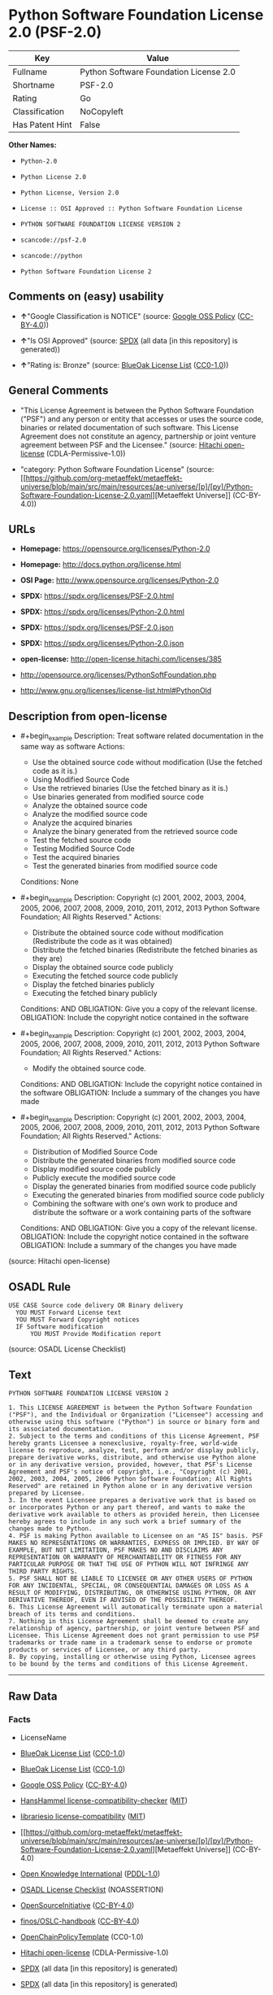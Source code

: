* Python Software Foundation License 2.0 (PSF-2.0)
| Key             | Value                                  |
|-----------------+----------------------------------------|
| Fullname        | Python Software Foundation License 2.0 |
| Shortname       | PSF-2.0                                |
| Rating          | Go                                     |
| Classification  | NoCopyleft                             |
| Has Patent Hint | False                                  |

*Other Names:*

- =Python-2.0=

- =Python License 2.0=

- =Python License, Version 2.0=

- =License :: OSI Approved :: Python Software Foundation License=

- =PYTHON SOFTWARE FOUNDATION LICENSE VERSION 2=

- =scancode://psf-2.0=

- =scancode://python=

- =Python Software Foundation License 2=

** Comments on (easy) usability

- *↑*"Google Classification is NOTICE" (source:
  [[https://opensource.google.com/docs/thirdparty/licenses/][Google OSS
  Policy]]
  ([[https://creativecommons.org/licenses/by/4.0/legalcode][CC-BY-4.0]]))

- *↑*"Is OSI Approved" (source:
  [[https://spdx.org/licenses/Python-2.0.html][SPDX]] (all data [in this
  repository] is generated))

- *↑*"Rating is: Bronze" (source:
  [[https://blueoakcouncil.org/list][BlueOak License List]]
  ([[https://raw.githubusercontent.com/blueoakcouncil/blue-oak-list-npm-package/master/LICENSE][CC0-1.0]]))

** General Comments

- "This License Agreement is between the Python Software Foundation
  ("PSF") and any person or entity that accesses or uses the source
  code, binaries or related documentation of such software. This License
  Agreement does not constitute an agency, partnership or joint venture
  agreement between PSF and the Licensee." (source:
  [[https://github.com/Hitachi/open-license][Hitachi open-license]]
  (CDLA-Permissive-1.0))

- "category: Python Software Foundation License" (source:
  [[https://github.com/org-metaeffekt/metaeffekt-universe/blob/main/src/main/resources/ae-universe/[p]/[py]/Python-Software-Foundation-License-2.0.yaml][Metaeffekt
  Universe]] (CC-BY-4.0))

** URLs

- *Homepage:* https://opensource.org/licenses/Python-2.0

- *Homepage:* http://docs.python.org/license.html

- *OSI Page:* http://www.opensource.org/licenses/Python-2.0

- *SPDX:* https://spdx.org/licenses/PSF-2.0.html

- *SPDX:* https://spdx.org/licenses/Python-2.0.html

- *SPDX:* https://spdx.org/licenses/PSF-2.0.json

- *SPDX:* https://spdx.org/licenses/Python-2.0.json

- *open-license:* http://open-license.hitachi.com/licenses/385

- http://opensource.org/licenses/PythonSoftFoundation.php

- http://www.gnu.org/licenses/license-list.html#PythonOld

** Description from open-license

- #+begin_example
    Description: Treat software related documentation in the same way as software
    Actions:
    - Use the obtained source code without modification (Use the fetched code as it is.)
    - Using Modified Source Code
    - Use the retrieved binaries (Use the fetched binary as it is.)
    - Use binaries generated from modified source code
    - Analyze the obtained source code
    - Analyze the modified source code
    - Analyze the acquired binaries
    - Analyze the binary generated from the retrieved source code
    - Test the fetched source code
    - Testing Modified Source Code
    - Test the acquired binaries
    - Test the generated binaries from modified source code

    Conditions: None
  #+end_example

- #+begin_example
    Description: Copyright (c) 2001, 2002, 2003, 2004, 2005, 2006, 2007, 2008, 2009, 2010, 2011, 2012, 2013 Python Software Foundation; All Rights Reserved."
    Actions:
    - Distribute the obtained source code without modification (Redistribute the code as it was obtained)
    - Distribute the fetched binaries (Redistribute the fetched binaries as they are)
    - Display the obtained source code publicly
    - Executing the fetched source code publicly
    - Display the fetched binaries publicly
    - Executing the fetched binary publicly

    Conditions:
    AND
      OBLIGATION: Give you a copy of the relevant license.
      OBLIGATION: Include the copyright notice contained in the software
  #+end_example

- #+begin_example
    Description: Copyright (c) 2001, 2002, 2003, 2004, 2005, 2006, 2007, 2008, 2009, 2010, 2011, 2012, 2013 Python Software Foundation; All Rights Reserved."
    Actions:
    - Modify the obtained source code.

    Conditions:
    AND
      OBLIGATION: Include the copyright notice contained in the software
      OBLIGATION: Include a summary of the changes you have made
  #+end_example

- #+begin_example
    Description: Copyright (c) 2001, 2002, 2003, 2004, 2005, 2006, 2007, 2008, 2009, 2010, 2011, 2012, 2013 Python Software Foundation; All Rights Reserved."
    Actions:
    - Distribution of Modified Source Code
    - Distribute the generated binaries from modified source code
    - Display modified source code publicly
    - Publicly execute the modified source code
    - Display the generated binaries from modified source code publicly
    - Executing the generated binaries from modified source code publicly
    - Combining the software with one's own work to produce and distribute the software or a work containing parts of the software

    Conditions:
    AND
      OBLIGATION: Give you a copy of the relevant license.
      OBLIGATION: Include the copyright notice contained in the software
      OBLIGATION: Include a summary of the changes you have made
  #+end_example

(source: Hitachi open-license)

** OSADL Rule
#+begin_example
  USE CASE Source code delivery OR Binary delivery
  	YOU MUST Forward License text
  	YOU MUST Forward Copyright notices
  	IF Software modification
  		YOU MUST Provide Modification report
#+end_example

(source: OSADL License Checklist)

** Text
#+begin_example
  PYTHON SOFTWARE FOUNDATION LICENSE VERSION 2

  1. This LICENSE AGREEMENT is between the Python Software Foundation ("PSF"), and the Individual or Organization ("Licensee") accessing and otherwise using this software ("Python") in source or binary form and its associated documentation.
  2. Subject to the terms and conditions of this License Agreement, PSF hereby grants Licensee a nonexclusive, royalty-free, world-wide license to reproduce, analyze, test, perform and/or display publicly, prepare derivative works, distribute, and otherwise use Python alone or in any derivative version, provided, however, that PSF's License Agreement and PSF's notice of copyright, i.e., "Copyright (c) 2001, 2002, 2003, 2004, 2005, 2006 Python Software Foundation; All Rights Reserved" are retained in Python alone or in any derivative version prepared by Licensee.
  3. In the event Licensee prepares a derivative work that is based on or incorporates Python or any part thereof, and wants to make the derivative work available to others as provided herein, then Licensee hereby agrees to include in any such work a brief summary of the changes made to Python.
  4. PSF is making Python available to Licensee on an "AS IS" basis. PSF MAKES NO REPRESENTATIONS OR WARRANTIES, EXPRESS OR IMPLIED. BY WAY OF EXAMPLE, BUT NOT LIMITATION, PSF MAKES NO AND DISCLAIMS ANY REPRESENTATION OR WARRANTY OF MERCHANTABILITY OR FITNESS FOR ANY PARTICULAR PURPOSE OR THAT THE USE OF PYTHON WILL NOT INFRINGE ANY THIRD PARTY RIGHTS.
  5. PSF SHALL NOT BE LIABLE TO LICENSEE OR ANY OTHER USERS OF PYTHON FOR ANY INCIDENTAL, SPECIAL, OR CONSEQUENTIAL DAMAGES OR LOSS AS A RESULT OF MODIFYING, DISTRIBUTING, OR OTHERWISE USING PYTHON, OR ANY DERIVATIVE THEREOF, EVEN IF ADVISED OF THE POSSIBILITY THEREOF.
  6. This License Agreement will automatically terminate upon a material breach of its terms and conditions.
  7. Nothing in this License Agreement shall be deemed to create any relationship of agency, partnership, or joint venture between PSF and Licensee. This License Agreement does not grant permission to use PSF trademarks or trade name in a trademark sense to endorse or promote products or services of Licensee, or any third party.
  8. By copying, installing or otherwise using Python, Licensee agrees to be bound by the terms and conditions of this License Agreement.
#+end_example

--------------

** Raw Data
*** Facts

- LicenseName

- [[https://blueoakcouncil.org/list][BlueOak License List]]
  ([[https://raw.githubusercontent.com/blueoakcouncil/blue-oak-list-npm-package/master/LICENSE][CC0-1.0]])

- [[https://blueoakcouncil.org/list][BlueOak License List]]
  ([[https://raw.githubusercontent.com/blueoakcouncil/blue-oak-list-npm-package/master/LICENSE][CC0-1.0]])

- [[https://opensource.google.com/docs/thirdparty/licenses/][Google OSS
  Policy]]
  ([[https://creativecommons.org/licenses/by/4.0/legalcode][CC-BY-4.0]])

- [[https://github.com/HansHammel/license-compatibility-checker/blob/master/lib/licenses.json][HansHammel
  license-compatibility-checker]]
  ([[https://github.com/HansHammel/license-compatibility-checker/blob/master/LICENSE][MIT]])

- [[https://github.com/librariesio/license-compatibility/blob/master/lib/license/licenses.json][librariesio
  license-compatibility]]
  ([[https://github.com/librariesio/license-compatibility/blob/master/LICENSE.txt][MIT]])

- [[https://github.com/org-metaeffekt/metaeffekt-universe/blob/main/src/main/resources/ae-universe/[p]/[py]/Python-Software-Foundation-License-2.0.yaml][Metaeffekt
  Universe]] (CC-BY-4.0)

- [[https://github.com/okfn/licenses/blob/master/licenses.csv][Open
  Knowledge International]]
  ([[https://opendatacommons.org/licenses/pddl/1-0/][PDDL-1.0]])

- [[https://www.osadl.org/fileadmin/checklists/unreflicenses/Python-2.0.txt][OSADL
  License Checklist]] (NOASSERTION)

- [[https://opensource.org/licenses/][OpenSourceInitiative]]
  ([[https://creativecommons.org/licenses/by/4.0/legalcode][CC-BY-4.0]])

- [[https://github.com/finos/OSLC-handbook/blob/master/src/Python-2.0.yaml][finos/OSLC-handbook]]
  ([[https://creativecommons.org/licenses/by/4.0/legalcode][CC-BY-4.0]])

- [[https://github.com/OpenChain-Project/curriculum/raw/ddf1e879341adbd9b297cd67c5d5c16b2076540b/policy-template/Open%20Source%20Policy%20Template%20for%20OpenChain%20Specification%201.2.ods][OpenChainPolicyTemplate]]
  (CC0-1.0)

- [[https://github.com/Hitachi/open-license][Hitachi open-license]]
  (CDLA-Permissive-1.0)

- [[https://spdx.org/licenses/PSF-2.0.html][SPDX]] (all data [in this
  repository] is generated)

- [[https://spdx.org/licenses/Python-2.0.html][SPDX]] (all data [in this
  repository] is generated)

- [[https://github.com/nexB/scancode-toolkit/blob/develop/src/licensedcode/data/licenses/psf-2.0.yml][Scancode]]
  (CC0-1.0)

- [[https://github.com/nexB/scancode-toolkit/blob/develop/src/licensedcode/data/licenses/python.yml][Scancode]]
  (CC0-1.0)

- [[https://en.wikipedia.org/wiki/Comparison_of_free_and_open-source_software_licenses][Wikipedia]]
  ([[https://creativecommons.org/licenses/by-sa/3.0/legalcode][CC-BY-SA-3.0]])

*** Raw JSON
#+begin_example
  {
      "__impliedNames": [
          "Python-2.0",
          "PSF-2.0",
          "Python Software Foundation License 2.0",
          "Python License 2.0",
          "Python License, Version 2.0",
          "License :: OSI Approved :: Python Software Foundation License",
          "PYTHON SOFTWARE FOUNDATION LICENSE VERSION 2",
          "scancode://psf-2.0",
          "scancode://python",
          "Python Software Foundation License 2"
      ],
      "__impliedId": "PSF-2.0",
      "__impliedAmbiguousNames": [
          "Python Software Foundation License",
          "PSF-2",
          "PYTHON SOFTWARE FOUNDATION LICENSE VERSION 2",
          "scancode:python",
          "osi:Python-2.0"
      ],
      "__impliedComments": [
          [
              "Hitachi open-license",
              [
                  "This License Agreement is between the Python Software Foundation (\"PSF\") and any person or entity that accesses or uses the source code, binaries or related documentation of such software. This License Agreement does not constitute an agency, partnership or joint venture agreement between PSF and the Licensee."
              ]
          ],
          [
              "Metaeffekt Universe",
              [
                  "category: Python Software Foundation License"
              ]
          ]
      ],
      "__hasPatentHint": false,
      "facts": {
          "Open Knowledge International": {
              "is_generic": null,
              "legacy_ids": [],
              "status": "active",
              "domain_software": true,
              "url": "https://opensource.org/licenses/Python-2.0",
              "maintainer": "",
              "od_conformance": "not reviewed",
              "_sourceURL": "https://github.com/okfn/licenses/blob/master/licenses.csv",
              "domain_data": false,
              "osd_conformance": "approved",
              "id": "Python-2.0",
              "title": "Python License 2.0",
              "_implications": {
                  "__impliedNames": [
                      "Python-2.0",
                      "Python License 2.0"
                  ],
                  "__impliedId": "Python-2.0",
                  "__impliedURLs": [
                      [
                          null,
                          "https://opensource.org/licenses/Python-2.0"
                      ]
                  ]
              },
              "domain_content": false
          },
          "LicenseName": {
              "implications": {
                  "__impliedNames": [
                      "Python-2.0"
                  ],
                  "__impliedId": "Python-2.0"
              },
              "shortname": "Python-2.0",
              "otherNames": []
          },
          "SPDX": {
              "isSPDXLicenseDeprecated": false,
              "spdxFullName": "Python Software Foundation License 2.0",
              "spdxDetailsURL": "https://spdx.org/licenses/PSF-2.0.json",
              "_sourceURL": "https://spdx.org/licenses/PSF-2.0.html",
              "spdxLicIsOSIApproved": false,
              "spdxSeeAlso": [
                  "https://opensource.org/licenses/Python-2.0"
              ],
              "_implications": {
                  "__impliedNames": [
                      "PSF-2.0",
                      "Python Software Foundation License 2.0"
                  ],
                  "__impliedId": "PSF-2.0",
                  "__isOsiApproved": false,
                  "__impliedURLs": [
                      [
                          "SPDX",
                          "https://spdx.org/licenses/PSF-2.0.json"
                      ],
                      [
                          null,
                          "https://opensource.org/licenses/Python-2.0"
                      ]
                  ]
              },
              "spdxLicenseId": "PSF-2.0"
          },
          "librariesio license-compatibility": {
              "implications": {
                  "__impliedNames": [
                      "Python-2.0"
                  ],
                  "__impliedCopyleft": [
                      [
                          "librariesio license-compatibility",
                          "NoCopyleft"
                      ]
                  ],
                  "__calculatedCopyleft": "NoCopyleft"
              },
              "licensename": "Python-2.0",
              "copyleftkind": "NoCopyleft"
          },
          "OSADL License Checklist": {
              "_sourceURL": "https://www.osadl.org/fileadmin/checklists/unreflicenses/Python-2.0.txt",
              "spdxId": "Python-2.0",
              "osadlRule": "USE CASE Source code delivery OR Binary delivery\n\tYOU MUST Forward License text\n\tYOU MUST Forward Copyright notices\n\tIF Software modification\n\t\tYOU MUST Provide Modification report\n",
              "_implications": {
                  "__impliedNames": [
                      "Python-2.0"
                  ]
              }
          },
          "Scancode": {
              "otherUrls": null,
              "homepageUrl": "https://opensource.org/licenses/Python-2.0",
              "shortName": "PSF-2.0",
              "textUrls": null,
              "text": "PYTHON SOFTWARE FOUNDATION LICENSE VERSION 2\n\n1. This LICENSE AGREEMENT is between the Python Software Foundation (\"PSF\"), and the Individual or Organization (\"Licensee\") accessing and otherwise using this software (\"Python\") in source or binary form and its associated documentation.\n2. Subject to the terms and conditions of this License Agreement, PSF hereby grants Licensee a nonexclusive, royalty-free, world-wide license to reproduce, analyze, test, perform and/or display publicly, prepare derivative works, distribute, and otherwise use Python alone or in any derivative version, provided, however, that PSF's License Agreement and PSF's notice of copyright, i.e., \"Copyright (c) 2001, 2002, 2003, 2004, 2005, 2006 Python Software Foundation; All Rights Reserved\" are retained in Python alone or in any derivative version prepared by Licensee.\n3. In the event Licensee prepares a derivative work that is based on or incorporates Python or any part thereof, and wants to make the derivative work available to others as provided herein, then Licensee hereby agrees to include in any such work a brief summary of the changes made to Python.\n4. PSF is making Python available to Licensee on an \"AS IS\" basis. PSF MAKES NO REPRESENTATIONS OR WARRANTIES, EXPRESS OR IMPLIED. BY WAY OF EXAMPLE, BUT NOT LIMITATION, PSF MAKES NO AND DISCLAIMS ANY REPRESENTATION OR WARRANTY OF MERCHANTABILITY OR FITNESS FOR ANY PARTICULAR PURPOSE OR THAT THE USE OF PYTHON WILL NOT INFRINGE ANY THIRD PARTY RIGHTS.\n5. PSF SHALL NOT BE LIABLE TO LICENSEE OR ANY OTHER USERS OF PYTHON FOR ANY INCIDENTAL, SPECIAL, OR CONSEQUENTIAL DAMAGES OR LOSS AS A RESULT OF MODIFYING, DISTRIBUTING, OR OTHERWISE USING PYTHON, OR ANY DERIVATIVE THEREOF, EVEN IF ADVISED OF THE POSSIBILITY THEREOF.\n6. This License Agreement will automatically terminate upon a material breach of its terms and conditions.\n7. Nothing in this License Agreement shall be deemed to create any relationship of agency, partnership, or joint venture between PSF and Licensee. This License Agreement does not grant permission to use PSF trademarks or trade name in a trademark sense to endorse or promote products or services of Licensee, or any third party.\n8. By copying, installing or otherwise using Python, Licensee agrees to be bound by the terms and conditions of this License Agreement.",
              "category": "Permissive",
              "osiUrl": null,
              "owner": "Python Software Foundation (PSF)",
              "_sourceURL": "https://github.com/nexB/scancode-toolkit/blob/develop/src/licensedcode/data/licenses/psf-2.0.yml",
              "key": "psf-2.0",
              "name": "PSF-2.0",
              "spdxId": "PSF-2.0",
              "notes": null,
              "_implications": {
                  "__impliedNames": [
                      "scancode://psf-2.0",
                      "PSF-2.0",
                      "PSF-2.0"
                  ],
                  "__impliedId": "PSF-2.0",
                  "__impliedCopyleft": [
                      [
                          "Scancode",
                          "NoCopyleft"
                      ]
                  ],
                  "__calculatedCopyleft": "NoCopyleft",
                  "__impliedText": "PYTHON SOFTWARE FOUNDATION LICENSE VERSION 2\n\n1. This LICENSE AGREEMENT is between the Python Software Foundation (\"PSF\"), and the Individual or Organization (\"Licensee\") accessing and otherwise using this software (\"Python\") in source or binary form and its associated documentation.\n2. Subject to the terms and conditions of this License Agreement, PSF hereby grants Licensee a nonexclusive, royalty-free, world-wide license to reproduce, analyze, test, perform and/or display publicly, prepare derivative works, distribute, and otherwise use Python alone or in any derivative version, provided, however, that PSF's License Agreement and PSF's notice of copyright, i.e., \"Copyright (c) 2001, 2002, 2003, 2004, 2005, 2006 Python Software Foundation; All Rights Reserved\" are retained in Python alone or in any derivative version prepared by Licensee.\n3. In the event Licensee prepares a derivative work that is based on or incorporates Python or any part thereof, and wants to make the derivative work available to others as provided herein, then Licensee hereby agrees to include in any such work a brief summary of the changes made to Python.\n4. PSF is making Python available to Licensee on an \"AS IS\" basis. PSF MAKES NO REPRESENTATIONS OR WARRANTIES, EXPRESS OR IMPLIED. BY WAY OF EXAMPLE, BUT NOT LIMITATION, PSF MAKES NO AND DISCLAIMS ANY REPRESENTATION OR WARRANTY OF MERCHANTABILITY OR FITNESS FOR ANY PARTICULAR PURPOSE OR THAT THE USE OF PYTHON WILL NOT INFRINGE ANY THIRD PARTY RIGHTS.\n5. PSF SHALL NOT BE LIABLE TO LICENSEE OR ANY OTHER USERS OF PYTHON FOR ANY INCIDENTAL, SPECIAL, OR CONSEQUENTIAL DAMAGES OR LOSS AS A RESULT OF MODIFYING, DISTRIBUTING, OR OTHERWISE USING PYTHON, OR ANY DERIVATIVE THEREOF, EVEN IF ADVISED OF THE POSSIBILITY THEREOF.\n6. This License Agreement will automatically terminate upon a material breach of its terms and conditions.\n7. Nothing in this License Agreement shall be deemed to create any relationship of agency, partnership, or joint venture between PSF and Licensee. This License Agreement does not grant permission to use PSF trademarks or trade name in a trademark sense to endorse or promote products or services of Licensee, or any third party.\n8. By copying, installing or otherwise using Python, Licensee agrees to be bound by the terms and conditions of this License Agreement.",
                  "__impliedURLs": [
                      [
                          "Homepage",
                          "https://opensource.org/licenses/Python-2.0"
                      ]
                  ]
              }
          },
          "HansHammel license-compatibility-checker": {
              "implications": {
                  "__impliedNames": [
                      "Python-2.0"
                  ],
                  "__impliedCopyleft": [
                      [
                          "HansHammel license-compatibility-checker",
                          "NoCopyleft"
                      ]
                  ],
                  "__calculatedCopyleft": "NoCopyleft"
              },
              "licensename": "Python-2.0",
              "copyleftkind": "NoCopyleft"
          },
          "OpenChainPolicyTemplate": {
              "isSaaSDeemed": "no",
              "licenseType": "permissive",
              "freedomOrDeath": "no",
              "typeCopyleft": "no",
              "_sourceURL": "https://github.com/OpenChain-Project/curriculum/raw/ddf1e879341adbd9b297cd67c5d5c16b2076540b/policy-template/Open%20Source%20Policy%20Template%20for%20OpenChain%20Specification%201.2.ods",
              "name": "Python License (overall Python license)",
              "commercialUse": true,
              "spdxId": "Python-2.0",
              "_implications": {
                  "__impliedNames": [
                      "Python-2.0"
                  ]
              }
          },
          "Hitachi open-license": {
              "notices": [
                  {
                      "content": "The Software is provided to Licensee by the copyright holder \"as-is\" and makes no representations or warranties, express or implied, including but not limited to representations and warranties of commercial applicability, fitness for a particular purpose, and non-infringement by use of the Software. The representations and warranties include, but are not limited to, representations and warranties of commercial applicability, fitness for a particular purpose, and non-infringement by use of such software.",
                      "description": "There is no guarantee."
                  },
                  {
                      "content": "In no event shall the copyright holder be liable to the licensee or users of such software for any incidental, special, or consequential damages, or for any loss arising from the use, modification, or distribution of such software, even if the licensee or users of such software have been advised of the possibility of such damages."
                  },
                  {
                      "content": "Violation of this license shall result in automatic termination of all rights under this license."
                  },
                  {
                      "content": "You have no right to use PSF's trademarks or trade names to endorse or promote the products and services of the Licensee or third parties."
                  }
              ],
              "_sourceURL": "http://open-license.hitachi.com/licenses/385",
              "content": "PYTHON SOFTWARE FOUNDATION LICENSE VERSION 2\n\n1. This LICENSE AGREEMENT is between the Python Software Foundation\n(\"PSF\"), and the Individual or Organization (\"Licensee\") accessing and\notherwise using this software (\"Python\") in source or binary form and\nits associated documentation.\n\n2. Subject to the terms and conditions of this License Agreement, PSF hereby\ngrants Licensee a nonexclusive, royalty-free, world-wide license to reproduce,\nanalyze, test, perform and/or display publicly, prepare derivative works,\ndistribute, and otherwise use Python alone or in any derivative version,\nprovided, however, that PSF's License Agreement and PSF's notice of copyright,\ni.e., \"Copyright (c) 2001, 2002, 2003, 2004, 2005, 2006, 2007, 2008, 2009, 2010,\n2011, 2012, 2013 Python Software Foundation; All Rights Reserved\" are retained\nin Python alone or in any derivative version prepared by Licensee.\n\n3. In the event Licensee prepares a derivative work that is based on\nor incorporates Python or any part thereof, and wants to make\nthe derivative work available to others as provided herein, then\nLicensee hereby agrees to include in any such work a brief summary of\nthe changes made to Python.\n\n4. PSF is making Python available to Licensee on an \"AS IS\"\nbasis.  PSF MAKES NO REPRESENTATIONS OR WARRANTIES, EXPRESS OR\nIMPLIED.  BY WAY OF EXAMPLE, BUT NOT LIMITATION, PSF MAKES NO AND\nDISCLAIMS ANY REPRESENTATION OR WARRANTY OF MERCHANTABILITY OR FITNESS\nFOR ANY PARTICULAR PURPOSE OR THAT THE USE OF PYTHON WILL NOT\nINFRINGE ANY THIRD PARTY RIGHTS.\n\n5. PSF SHALL NOT BE LIABLE TO LICENSEE OR ANY OTHER USERS OF PYTHON\nFOR ANY INCIDENTAL, SPECIAL, OR CONSEQUENTIAL DAMAGES OR LOSS AS\nA RESULT OF MODIFYING, DISTRIBUTING, OR OTHERWISE USING PYTHON,\nOR ANY DERIVATIVE THEREOF, EVEN IF ADVISED OF THE POSSIBILITY THEREOF.\n\n6. This License Agreement will automatically terminate upon a material\nbreach of its terms and conditions.\n\n7. Nothing in this License Agreement shall be deemed to create any\nrelationship of agency, partnership, or joint venture between PSF and\nLicensee.  This License Agreement does not grant permission to use PSF\ntrademarks or trade name in a trademark sense to endorse or promote\nproducts or services of Licensee, or any third party.\n\n8. By copying, installing or otherwise using Python, Licensee\nagrees to be bound by the terms and conditions of this License\nAgreement.",
              "name": "PYTHON SOFTWARE FOUNDATION LICENSE VERSION 2",
              "permissions": [
                  {
                      "actions": [
                          {
                              "name": "Use the obtained source code without modification",
                              "description": "Use the fetched code as it is."
                          },
                          {
                              "name": "Using Modified Source Code"
                          },
                          {
                              "name": "Use the retrieved binaries",
                              "description": "Use the fetched binary as it is."
                          },
                          {
                              "name": "Use binaries generated from modified source code"
                          },
                          {
                              "name": "Analyze the obtained source code"
                          },
                          {
                              "name": "Analyze the modified source code"
                          },
                          {
                              "name": "Analyze the acquired binaries"
                          },
                          {
                              "name": "Analyze the binary generated from the retrieved source code"
                          },
                          {
                              "name": "Test the fetched source code"
                          },
                          {
                              "name": "Testing Modified Source Code"
                          },
                          {
                              "name": "Test the acquired binaries"
                          },
                          {
                              "name": "Test the generated binaries from modified source code"
                          }
                      ],
                      "_str": "Description: Treat software related documentation in the same way as software\nActions:\n- Use the obtained source code without modification (Use the fetched code as it is.)\n- Using Modified Source Code\n- Use the retrieved binaries (Use the fetched binary as it is.)\n- Use binaries generated from modified source code\n- Analyze the obtained source code\n- Analyze the modified source code\n- Analyze the acquired binaries\n- Analyze the binary generated from the retrieved source code\n- Test the fetched source code\n- Testing Modified Source Code\n- Test the acquired binaries\n- Test the generated binaries from modified source code\n\nConditions: None\n",
                      "conditions": null,
                      "description": "Treat software related documentation in the same way as software"
                  },
                  {
                      "actions": [
                          {
                              "name": "Distribute the obtained source code without modification",
                              "description": "Redistribute the code as it was obtained"
                          },
                          {
                              "name": "Distribute the fetched binaries",
                              "description": "Redistribute the fetched binaries as they are"
                          },
                          {
                              "name": "Display the obtained source code publicly"
                          },
                          {
                              "name": "Executing the fetched source code publicly"
                          },
                          {
                              "name": "Display the fetched binaries publicly"
                          },
                          {
                              "name": "Executing the fetched binary publicly"
                          }
                      ],
                      "_str": "Description: Copyright (c) 2001, 2002, 2003, 2004, 2005, 2006, 2007, 2008, 2009, 2010, 2011, 2012, 2013 Python Software Foundation; All Rights Reserved.\"\nActions:\n- Distribute the obtained source code without modification (Redistribute the code as it was obtained)\n- Distribute the fetched binaries (Redistribute the fetched binaries as they are)\n- Display the obtained source code publicly\n- Executing the fetched source code publicly\n- Display the fetched binaries publicly\n- Executing the fetched binary publicly\n\nConditions:\nAND\n  OBLIGATION: Give you a copy of the relevant license.\n  OBLIGATION: Include the copyright notice contained in the software\n\n",
                      "conditions": {
                          "AND": [
                              {
                                  "name": "Give you a copy of the relevant license.",
                                  "type": "OBLIGATION"
                              },
                              {
                                  "name": "Include the copyright notice contained in the software",
                                  "type": "OBLIGATION"
                              }
                          ]
                      },
                      "description": "Copyright (c) 2001, 2002, 2003, 2004, 2005, 2006, 2007, 2008, 2009, 2010, 2011, 2012, 2013 Python Software Foundation; All Rights Reserved.\""
                  },
                  {
                      "actions": [
                          {
                              "name": "Modify the obtained source code."
                          }
                      ],
                      "_str": "Description: Copyright (c) 2001, 2002, 2003, 2004, 2005, 2006, 2007, 2008, 2009, 2010, 2011, 2012, 2013 Python Software Foundation; All Rights Reserved.\"\nActions:\n- Modify the obtained source code.\n\nConditions:\nAND\n  OBLIGATION: Include the copyright notice contained in the software\n  OBLIGATION: Include a summary of the changes you have made\n\n",
                      "conditions": {
                          "AND": [
                              {
                                  "name": "Include the copyright notice contained in the software",
                                  "type": "OBLIGATION"
                              },
                              {
                                  "name": "Include a summary of the changes you have made",
                                  "type": "OBLIGATION"
                              }
                          ]
                      },
                      "description": "Copyright (c) 2001, 2002, 2003, 2004, 2005, 2006, 2007, 2008, 2009, 2010, 2011, 2012, 2013 Python Software Foundation; All Rights Reserved.\""
                  },
                  {
                      "actions": [
                          {
                              "name": "Distribution of Modified Source Code"
                          },
                          {
                              "name": "Distribute the generated binaries from modified source code"
                          },
                          {
                              "name": "Display modified source code publicly"
                          },
                          {
                              "name": "Publicly execute the modified source code"
                          },
                          {
                              "name": "Display the generated binaries from modified source code publicly"
                          },
                          {
                              "name": "Executing the generated binaries from modified source code publicly"
                          },
                          {
                              "name": "Combining the software with one's own work to produce and distribute the software or a work containing parts of the software"
                          }
                      ],
                      "_str": "Description: Copyright (c) 2001, 2002, 2003, 2004, 2005, 2006, 2007, 2008, 2009, 2010, 2011, 2012, 2013 Python Software Foundation; All Rights Reserved.\"\nActions:\n- Distribution of Modified Source Code\n- Distribute the generated binaries from modified source code\n- Display modified source code publicly\n- Publicly execute the modified source code\n- Display the generated binaries from modified source code publicly\n- Executing the generated binaries from modified source code publicly\n- Combining the software with one's own work to produce and distribute the software or a work containing parts of the software\n\nConditions:\nAND\n  OBLIGATION: Give you a copy of the relevant license.\n  OBLIGATION: Include the copyright notice contained in the software\n  OBLIGATION: Include a summary of the changes you have made\n\n",
                      "conditions": {
                          "AND": [
                              {
                                  "name": "Give you a copy of the relevant license.",
                                  "type": "OBLIGATION"
                              },
                              {
                                  "name": "Include the copyright notice contained in the software",
                                  "type": "OBLIGATION"
                              },
                              {
                                  "name": "Include a summary of the changes you have made",
                                  "type": "OBLIGATION"
                              }
                          ]
                      },
                      "description": "Copyright (c) 2001, 2002, 2003, 2004, 2005, 2006, 2007, 2008, 2009, 2010, 2011, 2012, 2013 Python Software Foundation; All Rights Reserved.\""
                  }
              ],
              "_implications": {
                  "__impliedNames": [
                      "PYTHON SOFTWARE FOUNDATION LICENSE VERSION 2",
                      "Python-2.0"
                  ],
                  "__impliedComments": [
                      [
                          "Hitachi open-license",
                          [
                              "This License Agreement is between the Python Software Foundation (\"PSF\") and any person or entity that accesses or uses the source code, binaries or related documentation of such software. This License Agreement does not constitute an agency, partnership or joint venture agreement between PSF and the Licensee."
                          ]
                      ]
                  ],
                  "__impliedText": "PYTHON SOFTWARE FOUNDATION LICENSE VERSION 2\n\n1. This LICENSE AGREEMENT is between the Python Software Foundation\n(\"PSF\"), and the Individual or Organization (\"Licensee\") accessing and\notherwise using this software (\"Python\") in source or binary form and\nits associated documentation.\n\n2. Subject to the terms and conditions of this License Agreement, PSF hereby\ngrants Licensee a nonexclusive, royalty-free, world-wide license to reproduce,\nanalyze, test, perform and/or display publicly, prepare derivative works,\ndistribute, and otherwise use Python alone or in any derivative version,\nprovided, however, that PSF's License Agreement and PSF's notice of copyright,\ni.e., \"Copyright (c) 2001, 2002, 2003, 2004, 2005, 2006, 2007, 2008, 2009, 2010,\n2011, 2012, 2013 Python Software Foundation; All Rights Reserved\" are retained\nin Python alone or in any derivative version prepared by Licensee.\n\n3. In the event Licensee prepares a derivative work that is based on\nor incorporates Python or any part thereof, and wants to make\nthe derivative work available to others as provided herein, then\nLicensee hereby agrees to include in any such work a brief summary of\nthe changes made to Python.\n\n4. PSF is making Python available to Licensee on an \"AS IS\"\nbasis.  PSF MAKES NO REPRESENTATIONS OR WARRANTIES, EXPRESS OR\nIMPLIED.  BY WAY OF EXAMPLE, BUT NOT LIMITATION, PSF MAKES NO AND\nDISCLAIMS ANY REPRESENTATION OR WARRANTY OF MERCHANTABILITY OR FITNESS\nFOR ANY PARTICULAR PURPOSE OR THAT THE USE OF PYTHON WILL NOT\nINFRINGE ANY THIRD PARTY RIGHTS.\n\n5. PSF SHALL NOT BE LIABLE TO LICENSEE OR ANY OTHER USERS OF PYTHON\nFOR ANY INCIDENTAL, SPECIAL, OR CONSEQUENTIAL DAMAGES OR LOSS AS\nA RESULT OF MODIFYING, DISTRIBUTING, OR OTHERWISE USING PYTHON,\nOR ANY DERIVATIVE THEREOF, EVEN IF ADVISED OF THE POSSIBILITY THEREOF.\n\n6. This License Agreement will automatically terminate upon a material\nbreach of its terms and conditions.\n\n7. Nothing in this License Agreement shall be deemed to create any\nrelationship of agency, partnership, or joint venture between PSF and\nLicensee.  This License Agreement does not grant permission to use PSF\ntrademarks or trade name in a trademark sense to endorse or promote\nproducts or services of Licensee, or any third party.\n\n8. By copying, installing or otherwise using Python, Licensee\nagrees to be bound by the terms and conditions of this License\nAgreement.",
                  "__impliedURLs": [
                      [
                          "open-license",
                          "http://open-license.hitachi.com/licenses/385"
                      ]
                  ]
              },
              "description": "This License Agreement is between the Python Software Foundation (\"PSF\") and any person or entity that accesses or uses the source code, binaries or related documentation of such software. This License Agreement does not constitute an agency, partnership or joint venture agreement between PSF and the Licensee."
          },
          "Metaeffekt Universe": {
              "spdxIdentifier": "Python-2.0",
              "shortName": null,
              "category": "Python Software Foundation License",
              "alternativeNames": [
                  "Python Software Foundation License",
                  "PSF-2",
                  "PYTHON SOFTWARE FOUNDATION LICENSE VERSION 2"
              ],
              "_sourceURL": "https://github.com/org-metaeffekt/metaeffekt-universe/blob/main/src/main/resources/ae-universe/[p]/[py]/Python-Software-Foundation-License-2.0.yaml",
              "otherIds": [
                  "scancode:python",
                  "osi:Python-2.0"
              ],
              "canonicalName": "Python Software Foundation License 2.0",
              "_implications": {
                  "__impliedNames": [
                      "Python Software Foundation License 2.0",
                      "Python-2.0"
                  ],
                  "__impliedId": "Python-2.0",
                  "__impliedAmbiguousNames": [
                      "Python Software Foundation License",
                      "PSF-2",
                      "PYTHON SOFTWARE FOUNDATION LICENSE VERSION 2",
                      "scancode:python",
                      "osi:Python-2.0"
                  ],
                  "__impliedComments": [
                      [
                          "Metaeffekt Universe",
                          [
                              "category: Python Software Foundation License"
                          ]
                      ]
                  ]
              }
          },
          "BlueOak License List": {
              "BlueOakRating": "Bronze",
              "url": "https://spdx.org/licenses/PSF-2.0.html",
              "isPermissive": true,
              "_sourceURL": "https://blueoakcouncil.org/list",
              "name": "Python Software Foundation License 2.0",
              "id": "PSF-2.0",
              "_implications": {
                  "__impliedNames": [
                      "PSF-2.0",
                      "Python Software Foundation License 2.0"
                  ],
                  "__impliedJudgement": [
                      [
                          "BlueOak License List",
                          {
                              "tag": "PositiveJudgement",
                              "contents": "Rating is: Bronze"
                          }
                      ]
                  ],
                  "__impliedCopyleft": [
                      [
                          "BlueOak License List",
                          "NoCopyleft"
                      ]
                  ],
                  "__calculatedCopyleft": "NoCopyleft",
                  "__impliedURLs": [
                      [
                          "SPDX",
                          "https://spdx.org/licenses/PSF-2.0.html"
                      ]
                  ]
              }
          },
          "OpenSourceInitiative": {
              "text": [
                  {
                      "url": "https://opensource.org/licenses/Python-2.0",
                      "title": "HTML",
                      "media_type": "text/html"
                  }
              ],
              "identifiers": [
                  {
                      "identifier": "Python-2.0",
                      "scheme": "DEP5"
                  },
                  {
                      "identifier": "Python-2.0",
                      "scheme": "SPDX"
                  },
                  {
                      "identifier": "License :: OSI Approved :: Python Software Foundation License",
                      "scheme": "Trove"
                  }
              ],
              "superseded_by": null,
              "_sourceURL": "https://opensource.org/licenses/",
              "name": "Python License, Version 2.0",
              "other_names": [],
              "keywords": [
                  "discouraged",
                  "non-reusable",
                  "osi-approved"
              ],
              "id": "Python-2.0",
              "links": [
                  {
                      "note": "OSI Page",
                      "url": "https://opensource.org/licenses/Python-2.0"
                  }
              ],
              "_implications": {
                  "__impliedNames": [
                      "Python-2.0",
                      "Python License, Version 2.0",
                      "Python-2.0",
                      "Python-2.0",
                      "License :: OSI Approved :: Python Software Foundation License"
                  ],
                  "__impliedURLs": [
                      [
                          "OSI Page",
                          "https://opensource.org/licenses/Python-2.0"
                      ]
                  ]
              }
          },
          "Wikipedia": {
              "Linking": {
                  "value": "Permissive",
                  "description": "linking of the licensed code with code licensed under a different license (e.g. when the code is provided as a library)"
              },
              "Publication date": null,
              "Coordinates": {
                  "name": "Python Software Foundation License",
                  "version": "2",
                  "spdxId": "Python-2.0"
              },
              "_sourceURL": "https://en.wikipedia.org/wiki/Comparison_of_free_and_open-source_software_licenses",
              "_implications": {
                  "__impliedNames": [
                      "Python-2.0",
                      "Python Software Foundation License 2"
                  ],
                  "__hasPatentHint": false
              },
              "Modification": {
                  "value": "Permissive",
                  "description": "modification of the code by a licensee"
              }
          },
          "finos/OSLC-handbook": {
              "terms": [
                  {
                      "termUseCases": [
                          "UB",
                          "MB",
                          "US",
                          "MS"
                      ],
                      "termSeeAlso": null,
                      "termDescription": "Provide copy of license",
                      "termComplianceNotes": null,
                      "termType": "condition"
                  },
                  {
                      "termUseCases": [
                          "UB",
                          "MB",
                          "US",
                          "MS"
                      ],
                      "termSeeAlso": null,
                      "termDescription": "Provide copyright notice",
                      "termComplianceNotes": null,
                      "termType": "condition"
                  },
                  {
                      "termUseCases": [
                          "MB",
                          "MS"
                      ],
                      "termSeeAlso": null,
                      "termDescription": "Notice of modifications",
                      "termComplianceNotes": "Indicate the nature of the modifiations made in the work",
                      "termType": "condition"
                  },
                  {
                      "termUseCases": null,
                      "termSeeAlso": null,
                      "termDescription": "Termination of license upon breach",
                      "termComplianceNotes": null,
                      "termType": "termination"
                  }
              ],
              "_sourceURL": "https://github.com/finos/OSLC-handbook/blob/master/src/Python-2.0.yaml",
              "name": "Python License 2.0",
              "nameFromFilename": "Python-2.0",
              "notes": "This is a license “stack” comprised of various licenses that apply to Python as it has developed over the years.",
              "_implications": {
                  "__impliedNames": [
                      "Python-2.0",
                      "Python License 2.0"
                  ]
              },
              "licenseId": [
                  "Python-2.0",
                  "Python License 2.0"
              ]
          },
          "Google OSS Policy": {
              "rating": "NOTICE",
              "_sourceURL": "https://opensource.google.com/docs/thirdparty/licenses/",
              "id": "Python-2.0",
              "_implications": {
                  "__impliedNames": [
                      "Python-2.0"
                  ],
                  "__impliedJudgement": [
                      [
                          "Google OSS Policy",
                          {
                              "tag": "PositiveJudgement",
                              "contents": "Google Classification is NOTICE"
                          }
                      ]
                  ],
                  "__impliedCopyleft": [
                      [
                          "Google OSS Policy",
                          "NoCopyleft"
                      ]
                  ],
                  "__calculatedCopyleft": "NoCopyleft"
              }
          }
      },
      "__impliedJudgement": [
          [
              "BlueOak License List",
              {
                  "tag": "PositiveJudgement",
                  "contents": "Rating is: Bronze"
              }
          ],
          [
              "Google OSS Policy",
              {
                  "tag": "PositiveJudgement",
                  "contents": "Google Classification is NOTICE"
              }
          ],
          [
              "SPDX",
              {
                  "tag": "PositiveJudgement",
                  "contents": "Is OSI Approved"
              }
          ]
      ],
      "__impliedCopyleft": [
          [
              "BlueOak License List",
              "NoCopyleft"
          ],
          [
              "Google OSS Policy",
              "NoCopyleft"
          ],
          [
              "HansHammel license-compatibility-checker",
              "NoCopyleft"
          ],
          [
              "Scancode",
              "NoCopyleft"
          ],
          [
              "librariesio license-compatibility",
              "NoCopyleft"
          ]
      ],
      "__calculatedCopyleft": "NoCopyleft",
      "__isOsiApproved": false,
      "__impliedText": "PYTHON SOFTWARE FOUNDATION LICENSE VERSION 2\n\n1. This LICENSE AGREEMENT is between the Python Software Foundation (\"PSF\"), and the Individual or Organization (\"Licensee\") accessing and otherwise using this software (\"Python\") in source or binary form and its associated documentation.\n2. Subject to the terms and conditions of this License Agreement, PSF hereby grants Licensee a nonexclusive, royalty-free, world-wide license to reproduce, analyze, test, perform and/or display publicly, prepare derivative works, distribute, and otherwise use Python alone or in any derivative version, provided, however, that PSF's License Agreement and PSF's notice of copyright, i.e., \"Copyright (c) 2001, 2002, 2003, 2004, 2005, 2006 Python Software Foundation; All Rights Reserved\" are retained in Python alone or in any derivative version prepared by Licensee.\n3. In the event Licensee prepares a derivative work that is based on or incorporates Python or any part thereof, and wants to make the derivative work available to others as provided herein, then Licensee hereby agrees to include in any such work a brief summary of the changes made to Python.\n4. PSF is making Python available to Licensee on an \"AS IS\" basis. PSF MAKES NO REPRESENTATIONS OR WARRANTIES, EXPRESS OR IMPLIED. BY WAY OF EXAMPLE, BUT NOT LIMITATION, PSF MAKES NO AND DISCLAIMS ANY REPRESENTATION OR WARRANTY OF MERCHANTABILITY OR FITNESS FOR ANY PARTICULAR PURPOSE OR THAT THE USE OF PYTHON WILL NOT INFRINGE ANY THIRD PARTY RIGHTS.\n5. PSF SHALL NOT BE LIABLE TO LICENSEE OR ANY OTHER USERS OF PYTHON FOR ANY INCIDENTAL, SPECIAL, OR CONSEQUENTIAL DAMAGES OR LOSS AS A RESULT OF MODIFYING, DISTRIBUTING, OR OTHERWISE USING PYTHON, OR ANY DERIVATIVE THEREOF, EVEN IF ADVISED OF THE POSSIBILITY THEREOF.\n6. This License Agreement will automatically terminate upon a material breach of its terms and conditions.\n7. Nothing in this License Agreement shall be deemed to create any relationship of agency, partnership, or joint venture between PSF and Licensee. This License Agreement does not grant permission to use PSF trademarks or trade name in a trademark sense to endorse or promote products or services of Licensee, or any third party.\n8. By copying, installing or otherwise using Python, Licensee agrees to be bound by the terms and conditions of this License Agreement.",
      "__impliedURLs": [
          [
              "SPDX",
              "https://spdx.org/licenses/PSF-2.0.html"
          ],
          [
              "SPDX",
              "https://spdx.org/licenses/Python-2.0.html"
          ],
          [
              null,
              "https://opensource.org/licenses/Python-2.0"
          ],
          [
              "OSI Page",
              "https://opensource.org/licenses/Python-2.0"
          ],
          [
              "open-license",
              "http://open-license.hitachi.com/licenses/385"
          ],
          [
              "SPDX",
              "https://spdx.org/licenses/PSF-2.0.json"
          ],
          [
              "SPDX",
              "https://spdx.org/licenses/Python-2.0.json"
          ],
          [
              "Homepage",
              "https://opensource.org/licenses/Python-2.0"
          ],
          [
              "Homepage",
              "http://docs.python.org/license.html"
          ],
          [
              "OSI Page",
              "http://www.opensource.org/licenses/Python-2.0"
          ],
          [
              null,
              "http://opensource.org/licenses/PythonSoftFoundation.php"
          ],
          [
              null,
              "http://www.gnu.org/licenses/license-list.html#PythonOld"
          ]
      ]
  }
#+end_example

*** Dot Cluster Graph
[[../dot/PSF-2.0.svg]]

